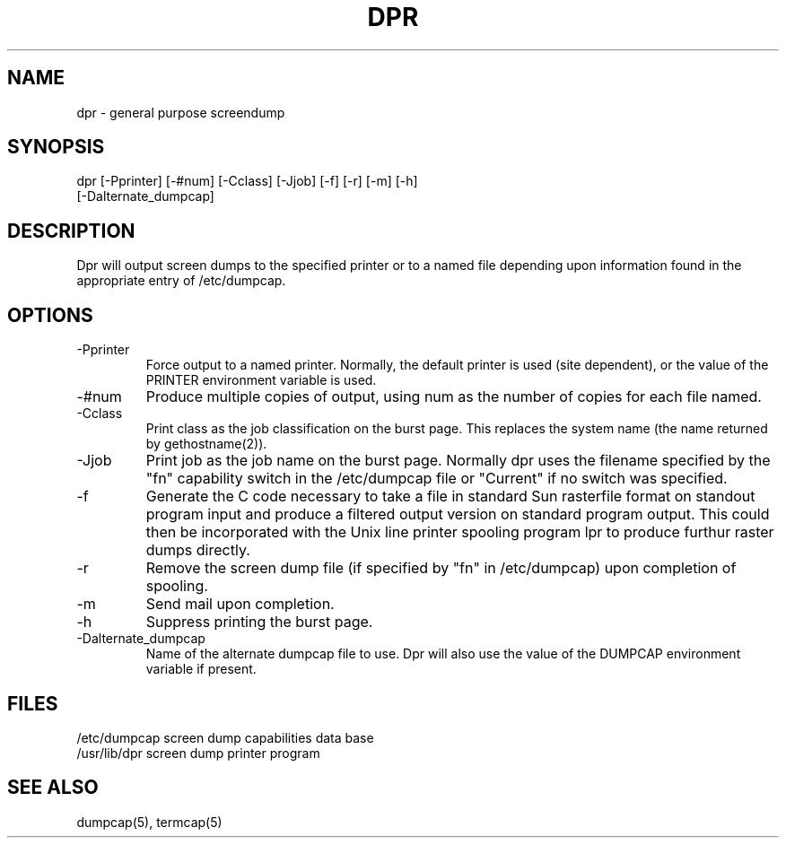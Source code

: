 .\" @(#)dpr.1 1.1 86/01/05 SMI; from UCB 4.2
.TH DPR 1 "5 February 1986"
.SH NAME
dpr \- general purpose screendump
.SH SYNOPSIS
dpr [-Pprinter] [-#num] [-Cclass] [-Jjob] [-f] [-r] [-m] [-h]
.br
    [-Dalternate_dumpcap]
.SH DESCRIPTION
.PP
Dpr will output screen dumps to the specified printer or to a named file
depending upon information found in the appropriate entry of /etc/dumpcap.
.SH OPTIONS
.TP
-Pprinter
Force output to a named printer. Normally, the default printer
is used (site dependent), or the value of the PRINTER environment
variable is used.
.TP
-#num
Produce multiple copies of output, using num as the number of
copies for each file named.
.TP
-Cclass
Print class as the job classification on the burst page. This
replaces the system name (the name returned by gethostname(2)).
.TP
-Jjob
Print job as the job name on the burst page. Normally dpr uses
the filename specified by the "fn" capability switch in the
/etc/dumpcap file or "Current" if no switch was specified.
.TP
-f
Generate the C code necessary to take a file in standard Sun rasterfile
format on standout program input and produce a filtered output version
on standard program output. This could then be incorporated with the
Unix line printer spooling program lpr to produce furthur raster dumps
directly.
.TP
-r
Remove the screen dump file (if specified by "fn" in /etc/dumpcap)
upon completion of spooling.
.TP
-m
Send mail upon completion.
.TP
-h
Suppress printing the burst page.
.TP
-Dalternate_dumpcap
Name of the alternate dumpcap file to use. Dpr will also use the
value of the DUMPCAP environment variable if present.
.SH FILES
/etc/dumpcap       screen dump capabilities data base
.br
/usr/lib/dpr       screen dump printer program
.SH SEE ALSO
dumpcap(5), termcap(5)
